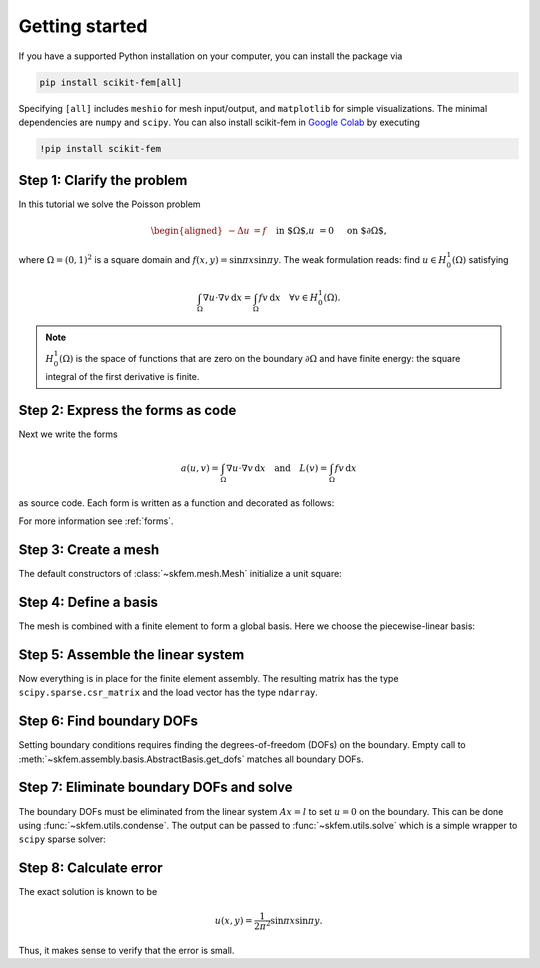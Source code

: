 .. _gettingstarted:

=================
 Getting started
=================

If you have a supported Python installation on your computer, you can
install the package via

.. code-block:: bash

   pip install scikit-fem[all]

Specifying ``[all]`` includes ``meshio`` for mesh input/output, and
``matplotlib`` for simple visualizations.  The minimal dependencies are
``numpy`` and ``scipy``.  You can also install scikit-fem in `Google Colab
<https://colab.research.google.com/>`_ by executing

.. code-block:: bash

   !pip install scikit-fem

Step 1: Clarify the problem
===========================

In this tutorial we solve the Poisson problem

.. math::
   \begin{aligned}
        -\Delta u &= f \quad && \text{in $\Omega$,} \\
        u &= 0 \quad && \text{on $\partial \Omega$,}
   \end{aligned}

where :math:`\Omega = (0, 1)^2` is a square domain
and :math:`f(x,y)=\sin \pi x \sin \pi y`.
The weak formulation reads:
find :math:`u \in H^1_0(\Omega)` satisfying

.. math::
   \int_\Omega \nabla u \cdot \nabla v \,\mathrm{d}x = \int_\Omega fv\,\mathrm{d}x \quad \forall v \in H^1_0(\Omega).

.. note::

   :math:`H^1_0(\Omega)` is the space of functions that are zero on the
   boundary :math:`\partial \Omega` and have finite energy: the square integral
   of the first derivative is finite.

Step 2: Express the forms as code
=================================

Next we write the forms

.. math::

   a(u, v) = \int_\Omega \nabla u \cdot \nabla v \,\mathrm{d}x \quad \text{and} \quad L(v) = \int_\Omega f v \,\mathrm{d}x

as source code.  Each form is written as a function and
decorated as follows:

.. doctest::

   >>> import skfem as fem
   >>> from skfem.helpers import dot, grad  # helpers make forms look nice
   >>> @fem.BilinearForm
   ... def a(u, v, _):
   ...     return dot(grad(u), grad(v))

.. doctest::

   >>> import numpy as np
   >>> @fem.LinearForm
   ... def L(v, w):
   ...     x, y = w.x  # global coordinates
   ...     f = np.sin(np.pi * x) * np.sin(np.pi * y)
   ...     return f * v

For more information see :ref:`forms`.

Step 3: Create a mesh
=====================

The default constructors of :class:`~skfem.mesh.Mesh` initialize a
unit square:

.. doctest::

   >>> mesh = fem.MeshTri().refined(3)  # refine thrice
   >>> mesh
   <skfem MeshTri1 object>
     Number of elements: 128
     Number of vertices: 81
     Number of nodes: 81


.. plot::

   from skfem import *
   MeshTri().refined(3).draw()


Step 4: Define a basis
======================

The mesh is combined with a finite element to form a global
basis.
Here we choose the piecewise-linear basis:

.. doctest::

   >>> Vh = fem.Basis(mesh, fem.ElementTriP1())
   >>> Vh
   <skfem CellBasis(MeshTri1, ElementTriP1) object>
     Number of elements: 128
     Number of DOFs: 81
     Size: 27648 B

Step 5: Assemble the linear system
==================================

Now everything is in place for the finite element assembly.
The resulting matrix has the type ``scipy.sparse.csr_matrix``
and the load vector has the type ``ndarray``.

.. doctest::

   >>> A = a.assemble(Vh)
   >>> l = L.assemble(Vh)
   >>> A.shape
   (81, 81)
   >>> l.shape
   (81,)

Step 6: Find boundary DOFs
==========================

Setting boundary conditions requires finding the degrees-of-freedom (DOFs) on
the boundary.  Empty call to
:meth:`~skfem.assembly.basis.AbstractBasis.get_dofs` matches all boundary DOFs.

.. doctest::

   >>> D = Vh.get_dofs()
   >>> D
   <skfem DofsView(MeshTri1, ElementTriP1) object>
     Number of nodal DOFs: 32 ['u']

Step 7: Eliminate boundary DOFs and solve
=========================================

The boundary DOFs must be eliminated from the linear system :math:`Ax=l`
to set :math:`u=0` on the boundary.
This can be done using :func:`~skfem.utils.condense`.
The output can be passed to :func:`~skfem.utils.solve`
which is a simple wrapper to ``scipy`` sparse solver:

.. doctest::

   >>> x = fem.solve(*fem.condense(A, l, D=D))
   >>> x.shape
   (81,)

.. plot::

   from skfem import *
   from skfem.visuals.matplotlib import *
   from skfem.helpers import dot, grad
   import numpy as np
   basis = Basis(MeshTri().refined(3), ElementTriP1())
   a = BilinearForm(lambda u, v, _: dot(grad(u), grad(v)))
   L = LinearForm(lambda v, w: np.sin(np.pi * w.x[0]) * np.sin(np.pi * w.x[1]) * v)
   y = solve(*condense(a.assemble(basis), L.assemble(basis), D=basis.get_dofs()))
   ax = draw(basis)
   plot(basis, y, ax=ax, nrefs=2, colorbar=True, shading='gouraud')


Step 8: Calculate error
=======================

The exact solution is known to be

.. math::

   u(x, y) = \frac{1}{2 \pi^2} \sin \pi x \sin \pi y.

Thus, it makes sense to verify that the error is small.

.. doctest::

   >>> @fem.Functional
   ... def error(w):
   ...     x, y = w.x
   ...     uh = w['uh']
   ...     u = np.sin(np.pi * x) * np.sin(np.pi * y) / (2. * np.pi ** 2)
   ...     return (uh - u) ** 2
   >>> str(round(error.assemble(Vh, uh=Vh.interpolate(x)), 9))
   '1.069e-06'
